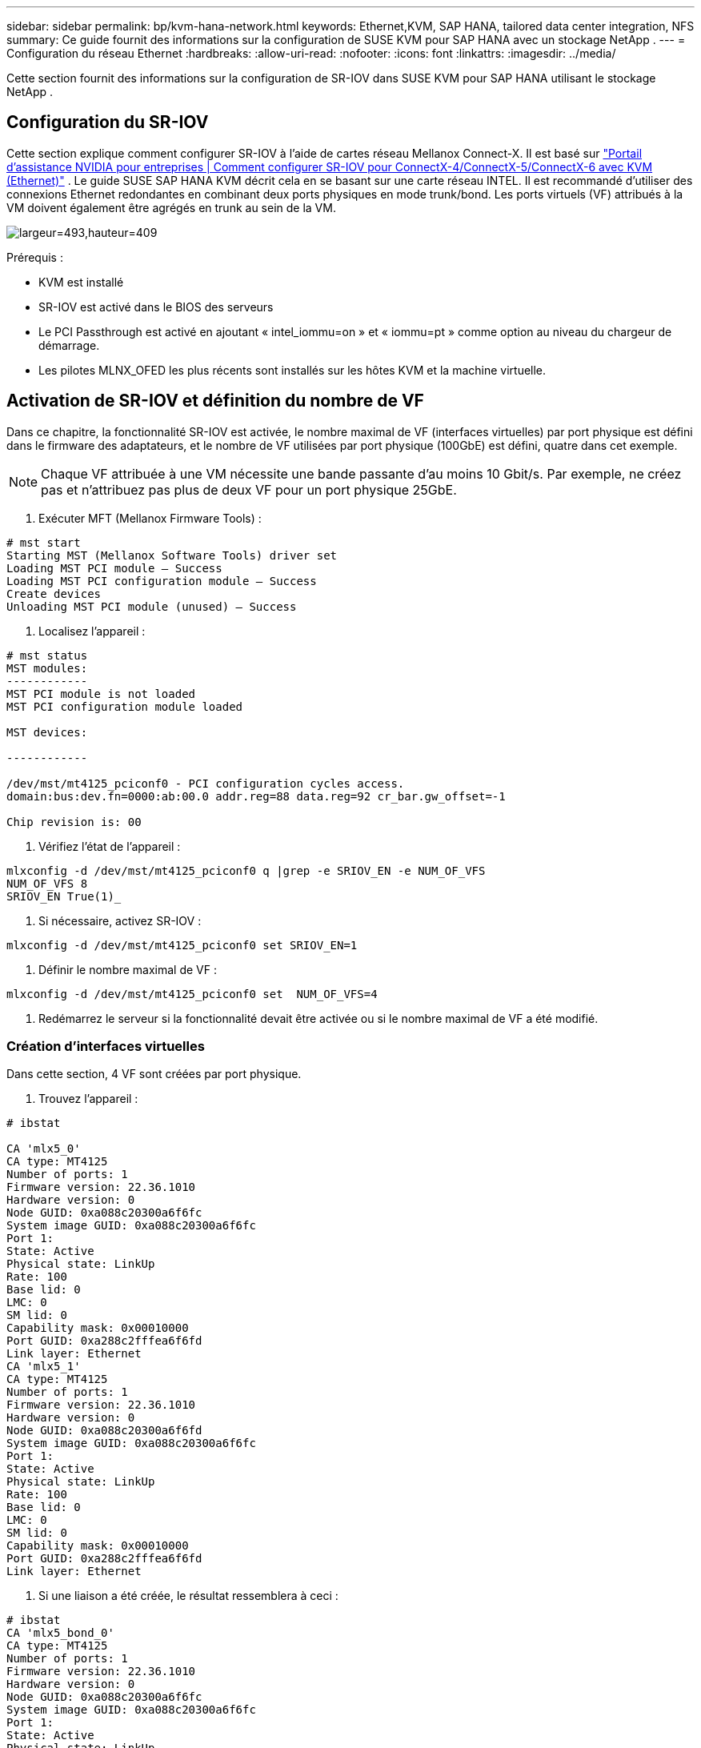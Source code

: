 ---
sidebar: sidebar 
permalink: bp/kvm-hana-network.html 
keywords: Ethernet,KVM, SAP HANA, tailored data center integration,  NFS 
summary: Ce guide fournit des informations sur la configuration de SUSE KVM pour SAP HANA avec un stockage NetApp . 
---
= Configuration du réseau Ethernet
:hardbreaks:
:allow-uri-read: 
:nofooter: 
:icons: font
:linkattrs: 
:imagesdir: ../media/


[role="lead"]
Cette section fournit des informations sur la configuration de SR-IOV dans SUSE KVM pour SAP HANA utilisant le stockage NetApp .



== Configuration du SR-IOV

Cette section explique comment configurer SR-IOV à l'aide de cartes réseau Mellanox Connect-X.  Il est basé sur https://enterprise-support.nvidia.com/s/article/HowTo-Configure-SR-IOV-for-ConnectX-4-ConnectX-5-ConnectX-6-with-KVM-Ethernet["Portail d'assistance NVIDIA pour entreprises | Comment configurer SR-IOV pour ConnectX-4/ConnectX-5/ConnectX-6 avec KVM (Ethernet)"] .  Le guide SUSE SAP HANA KVM décrit cela en se basant sur une carte réseau INTEL.  Il est recommandé d'utiliser des connexions Ethernet redondantes en combinant deux ports physiques en mode trunk/bond.  Les ports virtuels (VF) attribués à la VM doivent également être agrégés en trunk au sein de la VM.

image:kvm-hana-image1.png["largeur=493,hauteur=409"]

Prérequis :

* KVM est installé
* SR-IOV est activé dans le BIOS des serveurs
* Le PCI Passthrough est activé en ajoutant « intel_iommu=on » et « iommu=pt » comme option au niveau du chargeur de démarrage.
* Les pilotes MLNX_OFED les plus récents sont installés sur les hôtes KVM et la machine virtuelle.




== Activation de SR-IOV et définition du nombre de VF

Dans ce chapitre, la fonctionnalité SR-IOV est activée, le nombre maximal de VF (interfaces virtuelles) par port physique est défini dans le firmware des adaptateurs, et le nombre de VF utilisées par port physique (100GbE) est défini, quatre dans cet exemple.


NOTE: Chaque VF attribuée à une VM nécessite une bande passante d'au moins 10 Gbit/s.  Par exemple, ne créez pas et n'attribuez pas plus de deux VF pour un port physique 25GbE.

. Exécuter MFT (Mellanox Firmware Tools) :


....
# mst start
Starting MST (Mellanox Software Tools) driver set
Loading MST PCI module – Success
Loading MST PCI configuration module – Success
Create devices
Unloading MST PCI module (unused) – Success
....
. Localisez l'appareil :


....
# mst status
MST modules:
------------
MST PCI module is not loaded
MST PCI configuration module loaded

MST devices:

------------

/dev/mst/mt4125_pciconf0 - PCI configuration cycles access.
domain:bus:dev.fn=0000:ab:00.0 addr.reg=88 data.reg=92 cr_bar.gw_offset=-1

Chip revision is: 00
....
. Vérifiez l'état de l'appareil :


....
mlxconfig -d /dev/mst/mt4125_pciconf0 q |grep -e SRIOV_EN -e NUM_OF_VFS
NUM_OF_VFS 8
SRIOV_EN True(1)_
....
. Si nécessaire, activez SR-IOV :


....
mlxconfig -d /dev/mst/mt4125_pciconf0 set SRIOV_EN=1
....
. Définir le nombre maximal de VF :


....
mlxconfig -d /dev/mst/mt4125_pciconf0 set  NUM_OF_VFS=4
....
. Redémarrez le serveur si la fonctionnalité devait être activée ou si le nombre maximal de VF a été modifié.




=== Création d'interfaces virtuelles

Dans cette section, 4 VF sont créées par port physique.

. Trouvez l'appareil :


....
# ibstat

CA 'mlx5_0'
CA type: MT4125
Number of ports: 1
Firmware version: 22.36.1010
Hardware version: 0
Node GUID: 0xa088c20300a6f6fc
System image GUID: 0xa088c20300a6f6fc
Port 1:
State: Active
Physical state: LinkUp
Rate: 100
Base lid: 0
LMC: 0
SM lid: 0
Capability mask: 0x00010000
Port GUID: 0xa288c2fffea6f6fd
Link layer: Ethernet
CA 'mlx5_1'
CA type: MT4125
Number of ports: 1
Firmware version: 22.36.1010
Hardware version: 0
Node GUID: 0xa088c20300a6f6fd
System image GUID: 0xa088c20300a6f6fc
Port 1:
State: Active
Physical state: LinkUp
Rate: 100
Base lid: 0
LMC: 0
SM lid: 0
Capability mask: 0x00010000
Port GUID: 0xa288c2fffea6f6fd
Link layer: Ethernet
....
. Si une liaison a été créée, le résultat ressemblera à ceci :


....
# ibstat
CA 'mlx5_bond_0'
CA type: MT4125
Number of ports: 1
Firmware version: 22.36.1010
Hardware version: 0
Node GUID: 0xa088c20300a6f6fc
System image GUID: 0xa088c20300a6f6fc
Port 1:
State: Active
Physical state: LinkUp
Rate: 100
Base lid: 0
LMC: 0
SM lid: 0
Capability mask: 0x00010000
Port GUID: 0xa288c2fffea6f6fc
Link layer: Ethernet
#:/etc/sysconfig/network # cat /sys/class/infiniband/mlx5_bond_0/device/
aerdevcorrectable iommugroup/ resetmethod
aerdevfatal irq resource
aerdevnonfatal link/ resource0
arienabled localcpulist resource0wc
brokenparitystatus localcpus revision
class maxlinkspeed rom
config maxlinkwidth sriovdriversautoprobe
consistentdmamaskbits mlx5_core.eth.0/ sriovnumvfs
urrentlinkspeed mlx5_core.rdma.0/ sriovoffset
currentlinkwidth modalias sriovstride
d3coldallowed msibus sriovtotalvfs
device msiirqs/ sriovvfdevice
dmamaskbits net/ sriovvftotalmsix
driver/ numanode subsystem/
driveroverride pools subsystemdevice
enable power/ subsystemvendor
firmwarenode/ powerstate uevent
infiniband/ ptp/ vendor
infinibandmad/ remove vpd
infinibandverbs/ rescan
iommu/ reset
....
....
# ibdev2netdev
mlx5_0 port 1 ==> eth4 (Up)
mlx5_1 port 1 ==> eth5 (Up)
....
. Obtenez le nombre total de VF autorisées et configurées dans le firmware :


....
# cat /sys/class/net/eth4/device/sriov_totalvfs
4
# cat /sys/class/net/eth5/device/sriov_totalvfs
4
....
. Obtenez le nombre actuel de champs visuels sur cet appareil :


....
# cat /sys/class/infiniband/mlx5_0/device/sriov_numvfs
0
# cat /sys/class/infiniband/mlx5_1/device/sriov_numvfs
0
....
. Définissez le nombre de VF souhaité :


....
# echo 4 > /sys/class/infiniband/mlx5_0/device/sriov_numvfs
# echo 4 > /sys/class/infiniband/mlx5_1/device/sriov_numvfs
....

NOTE: Si vous avez déjà configuré une agrégation de liens utilisant ces deux ports, la première commande doit être exécutée sur cette agrégation :

....
# echo 4 > /sys/class/infiniband/mlx5_bond_0/device/sriov_numvfs
....
. Vérifiez le bus PCI :


....
# lspci -D | grep Mellanox

0000:ab:00.0 Ethernet controller: Mellanox Technologies MT2892 Family [ConnectX-6 Dx]
0000:ab:00.1 Ethernet controller: Mellanox Technologies MT2892 Family [ConnectX-6 Dx]
0000:ab:00.2 Ethernet controller: Mellanox Technologies ConnectX Family mlx5Gen Virtual Function
0000:ab:00.3 Ethernet controller: Mellanox Technologies ConnectX Family mlx5Gen Virtual Function
0000:ab:00.4 Ethernet controller: Mellanox Technologies ConnectX Family mlx5Gen Virtual Function
0000:ab:00.5 Ethernet controller: Mellanox Technologies ConnectX Family mlx5Gen Virtual Function
0000:ab:01.2 Ethernet controller: Mellanox Technologies ConnectX Family mlx5Gen Virtual Function
0000:ab:01.3 Ethernet controller: Mellanox Technologies ConnectX Family mlx5Gen Virtual Function
0000:ab:01.4 Ethernet controller: Mellanox Technologies ConnectX Family mlx5Gen Virtual Function
0000:ab:01.5 Ethernet controller: Mellanox Technologies ConnectX Family mlx5Gen Virtual Function
....
....
# ibdev2netdev -v

0000:ab:00.0 mlx5_0 (MT4125 - 51TF3A5000XV3) Mellanox ConnectX-6 Dx 100GbE QSFP56 2-port PCIe 4 Ethernet Adapter fw 22.36.1010 port 1 (ACTIVE) ==> eth4 (Up)
0000:ab:00.1 mlx5_1 (MT4125 - 51TF3A5000XV3) Mellanox ConnectX-6 Dx 100GbE QSFP56 2-port PCIe 4 Ethernet Adapter fw 22.36.1010 port 1 (ACTIVE) ==> eth6 (Up)
0000:ab:00.2 mlx523 (MT4126 - NA) fw 22.36.1010 port 1 (DOWN ) ==> eth6 (Down)
0000:ab:00.3 mlx5_3 (MT4126 - NA) fw 22.36.1010 port 1 (DOWN ) ==> eth7 (Down)
0000:ab:00.4 mlx5_4 (MT4126 - NA) fw 22.36.1010 port 1 (DOWN ) ==> eth8 (Down)
0000:ab:00.5 mlx5_5 (MT4126 - NA) fw 22.36.1010 port 1 (DOWN ) ==> eth9 (Down)
0000:ab:01.2 mlx5_6 (MT4126 - NA) fw 22.36.1010 port 1 (DOWN ) ==> eth10 (Down)
0000:ab:01.3 mlx5_7 (MT4126 - NA) fw 22.36.1010 port 1 (DOWN ) ==> eth11 (Down)
0000:ab:01.4 mlx5_8 (MT4126 - NA) fw 22.36.1010 port 1 (DOWN ) ==> eth12 (Down)
0000:ab:01.5 mlx5_9 (MT4126 - NA) fw 22.36.1010 port 1 (DOWN ) ==> eth13 (Down)
....
. Vérifiez la configuration des VF via l'outil IP :


....
# ip link show
…
6: eth4: <BROADCAST,MULTICAST,SLAVE,UP,LOWER_UP> mtu 9000 qdisc mq master bond0 state UP mode DEFAULT group default qlen 1000

link/ether a0:88:c2:a6:f6:fd brd ff:ff:ff:ff:ff:ff permaddr a0:88:c2:a6:f6:fc
vf 0 link/ether 00:00:00:00:00:00 brd ff:ff:ff:ff:ff:ff, spoof checking off, link-state auto, trust off, query_rss off
vf 1 link/ether 00:00:00:00:00:00 brd ff:ff:ff:ff:ff:ff, spoof checking off, link-state auto, trust off, query_rss off
vf 2 link/ether 00:00:00:00:00:00 brd ff:ff:ff:ff:ff:ff, spoof checking off, link-state auto, trust off, query_rss off
vf 3 link/ether 00:00:00:00:00:00 brd ff:ff:ff:ff:ff:ff, spoof checking off, link-state auto, trust off, query_rss off

altname enp171s0f0np0
altname ens3f0np0

7: eth5: <BROADCAST,MULTICAST,SLAVE,UP,LOWER_UP> mtu 9000 qdisc mq master bond0 state UP mode DEFAULT group default qlen 1000

link/ether a0:88:c2:a6:f6:fd brd ff:ff:ff:ff:ff:ff
vf 0 link/ether 00:00:00:00:00:00 brd ff:ff:ff:ff:ff:ff, spoof checking off, link-state auto, trust off, query_rss off
vf 1 link/ether 00:00:00:00:00:00 brd ff:ff:ff:ff:ff:ff, spoof checking off, link-state auto, trust off, query_rss off
vf 2 link/ether 00:00:00:00:00:00 brd ff:ff:ff:ff:ff:ff, spoof checking off, link-state auto, trust off, query_rss off
vf 3 link/ether 00:00:00:00:00:00 brd ff:ff:ff:ff:ff:ff, spoof checking off, link-state auto, trust off, query_rss off

altname enp171s0f1np1
altname ens3f1np1
…
....


=== Activation des VF pendant le démarrage

La configuration ci-dessus ne persiste pas après un redémarrage.  + Pour que cette configuration soit permanente, un fichier d'unité _systemd_ nommé _/etc/systemd/system/after.local_ doit être créé avec le contenu suivant :

....
[Unit]
Description=/etc/init.d/after.local Compatibility
After=libvirtd.service Requires=libvirtd.service

[Service]
Type=oneshot
ExecStart=/etc/init.d/after.local
RemainAfterExit=true

[Install]
WantedBy=multi-user.target
....
Ensuite, créez le script _/etc/init.d/after.local_ :

....
#! /bin/sh
#
#
# ...
echo 4 > /sys/class/infiniband/mlx5_bond_0/device/sriov_numvfs
echo 4 > /sys/class/infiniband/mlx5_1/device/sriov_numvfs
....
Une fois créé, assurez-vous que le fichier peut être exécuté :

....
# cd /etc/init.d/
# chmod 750 after.local
....


== Attribution des interfaces virtuelles à la machine virtuelle

Ce chapitre décrit comment attribuer des interfaces virtuelles à la machine virtuelle à l'aide de _virt-manager_.

. Démarrer virt-manager. + image:kvm-hana-image2.png["largeur=601,hauteur=385"]
. Ouvrez la machine virtuelle souhaitée. + image:kvm-hana-image3.png["largeur=300,hauteur=385"]
. Appuyez sur « Ajouter du matériel ». + image:kvm-hana-image4.png["Virtmanager Ajouter du matériel, largeur=601, hauteur=443"]
. Choisissez la carte réseau virtuelle souhaitée parmi le premier port physique de la liste des périphériques hôtes PCI et appuyez sur Terminer.  + Dans cet exemple, 0000.AB:00:2 - 0000.AB:00:4 appartiennent au premier port physique et 0000.AB:01:2 - 0000.AB:01:4 appartiennent au deuxième port physique. + image:kvm-hana-image5.png["largeur=601,hauteur=442"]
. Choisissez le prochain port NIC virtuel dans la liste des périphériques hôtes PCI, utilisez un port virtuel du deuxième port physique et appuyez sur Terminer. + image:kvm-hana-image6.png["largeur=601,hauteur=441"]
. Ensuite, les interfaces virtuelles sont attribuées à la machine virtuelle et celle-ci peut être démarrée. + image:kvm-hana-image7.png["largeur=601,hauteur=443"]




== Configuration des interfaces réseau au sein de la machine virtuelle

Connectez-vous à la VM et configurez les deux VF en tant que liaison.  Choisissez le mode 0 ou le mode 2.  N'utilisez pas LACP car LACP ne peut être utilisé que sur des ports physiques.  La figure ci-dessous illustre une configuration en mode 2 utilisant YAST.  + +image:kvm-hana-image8.png["largeur=601,hauteur=335"]
